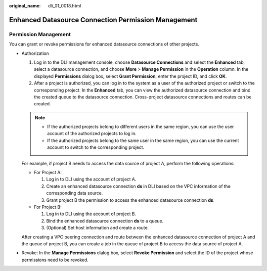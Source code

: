 :original_name: dli_01_0018.html

.. _dli_01_0018:

Enhanced Datasource Connection Permission Management
====================================================

Permission Management
---------------------

You can grant or revoke permissions for enhanced datasource connections of other projects.

-  Authorization

   #. Log in to the DLI management console, choose **Datasource Connections** and select the **Enhanced** tab, select a datasource connection, and choose **More** > **Manage Permission** in the **Operation** column. In the displayed **Permissions** dialog box, select **Grant Permission**, enter the project ID, and click **OK**.
   #. After a project is authorized, you can log in to the system as a user of the authorized project or switch to the corresponding project. In the **Enhanced** tab, you can view the authorized datasource connection and bind the created queue to the datasource connection. Cross-project datasource connections and routes can be created.

   .. note::

      -  If the authorized projects belong to different users in the same region, you can use the user account of the authorized projects to log in.
      -  If the authorized projects belong to the same user in the same region, you can use the current account to switch to the corresponding project.

   For example, if project B needs to access the data source of project A, perform the following operations:

   -  For Project A:

      #. Log in to DLI using the account of project A.
      #. Create an enhanced datasource connection **ds** in DLI based on the VPC information of the corresponding data source.
      #. Grant project B the permission to access the enhanced datasource connection **ds**.

   -  For Project B:

      #. Log in to DLI using the account of project B.
      #. Bind the enhanced datasource connection **ds** to a queue.
      #. (Optional) Set host information and create a route.

   After creating a VPC peering connection and route between the enhanced datasource connection of project A and the queue of project B, you can create a job in the queue of project B to access the data source of project A.

-  Revoke: In the **Manage Permissions** dialog box, select **Revoke Permission** and select the ID of the project whose permissions need to be revoked.

